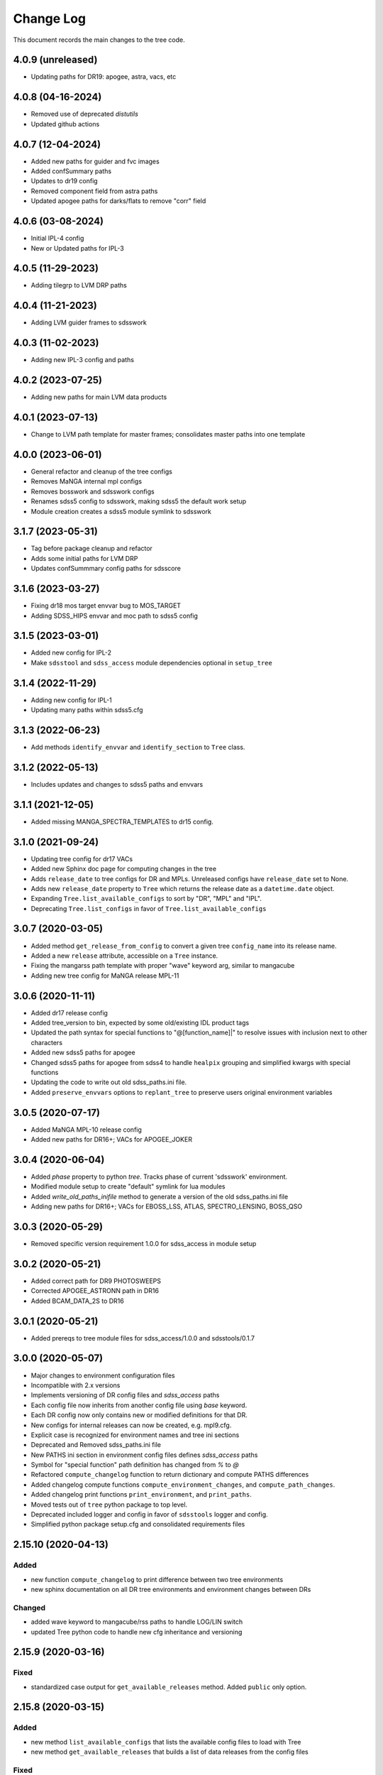 .. _tree-changelog:

==========
Change Log
==========

This document records the main changes to the tree code.

4.0.9 (unreleased)
----------------
- Updating paths for DR19: apogee, astra, vacs, etc

4.0.8 (04-16-2024)
------------------
- Removed use of deprecated `distutils`
- Updated github actions

4.0.7 (12-04-2024)
------------------
- Added new paths for guider and fvc images
- Added confSummary paths
- Updates to dr19 config
- Removed component field from astra paths
- Updated apogee paths for darks/flats to remove "corr" field

4.0.6 (03-08-2024)
------------------
- Initial IPL-4 config
- New or Updated paths for IPL-3

4.0.5 (11-29-2023)
------------------
- Adding tilegrp to LVM DRP paths

4.0.4 (11-21-2023)
------------------
- Adding LVM guider frames to sdsswork

4.0.3 (11-02-2023)
------------------
- Adding new IPL-3 config and paths

4.0.2 (2023-07-25)
------------------
- Adding new paths for main LVM data products

4.0.1 (2023-07-13)
------------------
- Change to LVM path template for master frames; consolidates master paths into one template

4.0.0 (2023-06-01)
------------------
- General refactor and cleanup of the tree configs
- Removes MaNGA internal mpl configs
- Removes bosswork and sdsswork configs
- Renames sdss5 config to sdsswork, making sdss5 the default work setup
- Module creation creates a sdss5 module symlink to sdsswork

3.1.7 (2023-05-31)
------------------
- Tag before package cleanup and refactor
- Adds some initial paths for LVM DRP
- Updates confSummmary config paths for sdsscore

3.1.6 (2023-03-27)
------------------
- Fixing dr18 mos target envvar bug to MOS_TARGET
- Adding SDSS_HIPS envvar and moc path to sdss5 config

3.1.5 (2023-03-01)
------------------
- Added new config for IPL-2
- Make ``sdsstool`` and ``sdss_access`` module dependencies optional in ``setup_tree``

3.1.4 (2022-11-29)
------------------
- Adding new config for IPL-1
- Updating many paths within sdss5.cfg

3.1.3 (2022-06-23)
------------------
- Add methods ``identify_envvar`` and ``identify_section`` to ``Tree`` class.

3.1.2 (2022-05-13)
------------------
- Includes updates and changes to sdss5 paths and envvars

3.1.1 (2021-12-05)
------------------
- Added missing MANGA_SPECTRA_TEMPLATES to dr15 config.

3.1.0 (2021-09-24)
------------------
- Updating tree config for dr17 VACs
- Added new Sphinx doc page for computing changes in the tree
- Adds ``release_date`` to tree configs for DR and MPLs.  Unreleased configs have ``release_date`` set to None.
- Adds new ``release_date`` property to ``Tree`` which returns the release date as a ``datetime.date`` object.
- Expanding ``Tree.list_available_configs`` to sort by "DR", "MPL" and "IPL".
- Deprecating ``Tree.list_configs`` in favor of ``Tree.list_available_configs``

3.0.7 (2020-03-05)
------------------
- Added method ``get_release_from_config`` to convert a given tree ``config_name`` into its release name.
- Added a new ``release`` attribute, accessible on a ``Tree`` instance.
- Fixing the mangarss path template with proper "wave" keyword arg, similar to mangacube
- Adding new tree config for MaNGA release MPL-11

3.0.6 (2020-11-11)
------------------
- Added dr17 release config
- Added tree_version to bin, expected by some old/existing IDL product tags
- Updated the path syntax for special functions to "@[function_name]|" to resolve issues with inclusion next to other characters
- Added new sdss5 paths for apogee
- Changed sdss5 paths for apogee from sdss4 to handle ``healpix`` grouping and simplified kwargs with special functions
- Updating the code to write out old sdss_paths.ini file.
- Added ``preserve_envvars`` options to ``replant_tree`` to preserve users original environment variables

3.0.5 (2020-07-17)
------------------
- Added MaNGA MPL-10 release config
- Added new paths for DR16+; VACs for APOGEE_JOKER

3.0.4 (2020-06-04)
------------------

- Added `phase` property to python `tree`.  Tracks phase of current 'sdsswork' environment.
- Modified module setup to create "default" symlink for lua modules
- Added `write_old_paths_inifile` method to generate a version of the old sdss_paths.ini file
- Adding new paths for DR16+; VACs for EBOSS_LSS, ATLAS, SPECTRO_LENSING, BOSS_QSO

3.0.3 (2020-05-29)
------------------

- Removed specific version requirement 1.0.0 for sdss_access in module setup

3.0.2 (2020-05-21)
------------------

- Added correct path for DR9 PHOTOSWEEPS
- Corrected APOGEE_ASTRONN path in DR16
- Added BCAM_DATA_2S to DR16

3.0.1 (2020-05-21)
------------------

- Added prereqs to tree module files for sdss_access/1.0.0 and sdsstools/0.1.7

3.0.0 (2020-05-07)
------------------

- Major changes to environment configuration files
- Incompatible with 2.x versions
- Implements versioning of DR config files and `sdss_access` paths
- Each config file now inherits from another config file using `base` keyword.
- Each DR config now only contains new or modified definitions for that DR.
- New configs for internal releases can now be created, e.g. mpl9.cfg.
- Explicit case is recognized for environment names and tree ini sections
- Deprecated and Removed sdss_paths.ini file
- New PATHS ini section in environment config files defines `sdss_access` paths
- Symbol for "special function" path definition has changed from `%` to `@`
- Refactored ``compute_changelog`` function to return dictionary and compute PATHS differences
- Added changelog compute functions ``compute_environment_changes``, and ``compute_path_changes``.
- Added changelog print functions ``print_environment``, and ``print_paths``.
- Moved tests out of ``tree`` python package to top level.
- Deprecated included logger and config in favor of ``sdsstools`` logger and config.
- Simplified python package setup.cfg and consolidated requirements files


2.15.10 (2020-04-13)
--------------------

Added
^^^^^
- new function ``compute_changelog`` to print difference between two tree environments
- new sphinx documentation on all DR tree environments and environment changes between DRs

Changed
^^^^^^^
- added wave keyword to mangacube/rss paths to handle LOG/LIN switch
- updated Tree python code to handle new cfg inheritance and versioning

2.15.9 (2020-03-16)
-------------------

Fixed
^^^^^
- standardized case output for ``get_available_releases`` method.  Added ``public`` only option.

2.15.8 (2020-03-15)
-------------------

Added
^^^^^
- new method ``list_available_configs`` that lists the available config files to load with Tree
- new method ``get_available_releases`` that builds a list of data releases from the config files

Fixed
^^^^^
- Issue :issue:`11` - silence and no input when multiple module paths found

2.15.7 (2019-12-06)
-------------------

Added
^^^^^
- new path definitions for MaNGA VAC Visual Morphology
- new path definition for MaNGA VAC Galaxy Zoo
- new path definitions for MaNGA VAC Firefly
- new path definitions for MaNGA VAC GEMA
- new documentation for adding new paths into sdss_paths.ini
- config file for DR16

Fixed
^^^^^
- Issue :issue:`10` - bug fix in setup_tree.py

2.15.6 (2019-07-26)
-------------------

Refactored
^^^^^^^^^^
- Modified data/cfg structure to handle versioning of envvar and path definitions
    - data cfg files now inherit from one another
    - deprecated sdss_paths.ini file and moved into new PATHS section in individual cfg files

Added
^^^^^
- new temporary path for manga images for releases MPL-8 and up
- new method show_forest to display the environment for configs not currently loaded
- new method list_configs to show all available configs for loading
- new tests for setting up the tree; creating and copying module/bash files and env symlinks
- added the option for env symlink creation into the setup_tree.py bin file
- added option to specify default config to write into .version file

Changed
^^^^^^^
- replaced non-existent %designdir special function with %definitiondir
- changed yaml loaded to use yaml.FullLoader in compliance with pyyaml 5.1
- switching disutils.StrictVersion to more standard parse_version

Fixed
^^^^^
- Broken syntax on apogee in paths.ini file
- Broken syntax in some platelist definitions
- Broken etc/Makefile after implementation of new setup_tree.py
- Bugfix on setup_tree.py when empty tree directory first entry in MODULEPATH

2.15.5 (2018-09-06)
-------------------

Changed
^^^^^^^
* Refactored bin/setup_tree to install module files


2.15.4 (2018-07-09)
-------------------

Changed
^^^^^^^
* Wrapped config file opens in with to ensure proper file closure

Fixed
^^^^^
* Bug when config=None is explicitly passed into Tree


2.15.3 (2017-12-02)
-------------------

Added
^^^^^
* method to list_keys
* ability to load different config files
* ability to load a new section of the tree in an existing environment
* new documentation
* new sphinx plugin to auto document the tree config

Changed
^^^^^^^
* Moved camelCase methods to underscore methods

2.15.2 (2017-11-29)
-------------------

Added
^^^^^
* Synced a bunch of new config changes from svn that were forgotten.


2.15.1 (2017-11-29)
-------------------

Changed
^^^^^^^
* Added Tree import in init for easier imports from top level

2.15.0 (2017-11-29)
---------------------

Fixed
^^^^^
* Fixed setup to include data files
* Updated versioning to sync with svn tags

.. _changelog-0.1.0:

0.1.0 (2017-11-29)
------------------

Added
^^^^^
* Created new tree python product using the cookiecutter template
* A python form of Tree to load SDSS environments
